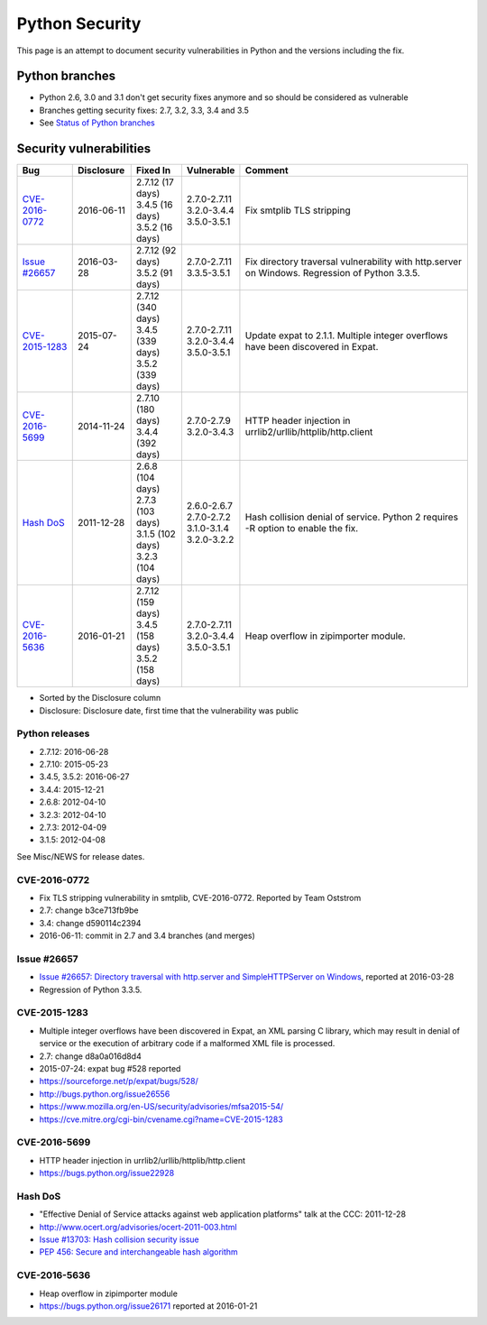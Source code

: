 +++++++++++++++
Python Security
+++++++++++++++

This page is an attempt to document security vulnerabilities in Python and the
versions including the fix.

Python branches
===============

* Python 2.6, 3.0 and 3.1 don't get security fixes anymore and so should be
  considered as vulnerable
* Branches getting security fixes: 2.7, 3.2, 3.3, 3.4 and 3.5
* See `Status of Python branches
  <https://docs.python.org/devguide/#status-of-python-branches>`_


Security vulnerabilities
========================

+------------------+------------+---------------------+---------------------+-------------------------------------------------------------------+
| Bug              | Disclosure | Fixed In            | Vulnerable          | Comment                                                           |
+==================+============+=====================+=====================+===================================================================+
| `CVE-2016-0772`_ | 2016-06-11 | | 2.7.12 (17 days)  | | 2.7.0-2.7.11      | Fix smtplib TLS stripping                                         |
|                  |            | | 3.4.5 (16 days)   | | 3.2.0-3.4.4       |                                                                   |
|                  |            | | 3.5.2 (16 days)   | | 3.5.0-3.5.1       |                                                                   |
+------------------+------------+---------------------+---------------------+-------------------------------------------------------------------+
| `Issue #26657`_  | 2016-03-28 | | 2.7.12 (92 days)  | | 2.7.0-2.7.11      | Fix directory traversal vulnerability with http.server on         |
|                  |            | | 3.5.2 (91 days)   | | 3.3.5-3.5.1       | Windows. Regression of Python 3.3.5.                              |
+------------------+------------+---------------------+---------------------+-------------------------------------------------------------------+
| `CVE-2015-1283`_ | 2015-07-24 | | 2.7.12 (340 days) | | 2.7.0-2.7.11      | Update expat to 2.1.1. Multiple integer overflows have been       |
|                  |            | | 3.4.5 (339 days)  | | 3.2.0-3.4.4       | discovered in Expat.                                              |
|                  |            | | 3.5.2 (339 days)  | | 3.5.0-3.5.1       |                                                                   |
+------------------+------------+---------------------+---------------------+-------------------------------------------------------------------+
| `CVE-2016-5699`_ | 2014-11-24 | | 2.7.10 (180 days) | | 2.7.0-2.7.9       | HTTP header injection in urrlib2/urllib/httplib/http.client       |
|                  |            | | 3.4.4 (392 days)  | | 3.2.0-3.4.3       |                                                                   |
+------------------+------------+---------------------+---------------------+-------------------------------------------------------------------+
| `Hash DoS`_      | 2011-12-28 | | 2.6.8 (104 days)  | | 2.6.0-2.6.7       | Hash collision denial of service. Python 2 requires -R option     |
|                  |            | | 2.7.3 (103 days)  | | 2.7.0-2.7.2       | to enable the fix.                                                |
|                  |            | | 3.1.5 (102 days)  | | 3.1.0-3.1.4       |                                                                   |
|                  |            | | 3.2.3 (104 days)  | | 3.2.0-3.2.2       |                                                                   |
+------------------+------------+---------------------+---------------------+-------------------------------------------------------------------+
| `CVE-2016-5636`_ | 2016-01-21 | | 2.7.12 (159 days) | | 2.7.0-2.7.11      | Heap overflow in zipimporter module.                              |
|                  |            | | 3.4.5 (158 days)  | | 3.2.0-3.4.4       |                                                                   |
|                  |            | | 3.5.2 (158 days)  | | 3.5.0-3.5.1       |                                                                   |
+------------------+------------+---------------------+---------------------+-------------------------------------------------------------------+

* Sorted by the Disclosure column
* Disclosure: Disclosure date, first time that the vulnerability was public

Python releases
---------------

* 2.7.12: 2016-06-28
* 2.7.10: 2015-05-23
* 3.4.5, 3.5.2: 2016-06-27
* 3.4.4: 2015-12-21
* 2.6.8: 2012-04-10
* 3.2.3: 2012-04-10
* 2.7.3: 2012-04-09
* 3.1.5: 2012-04-08

See Misc/NEWS for release dates.


CVE-2016-0772
-------------

* Fix TLS stripping vulnerability in smtplib, CVE-2016-0772.
  Reported by Team Oststrom
* 2.7: change b3ce713fb9be
* 3.4: change d590114c2394
* 2016-06-11: commit in 2.7 and 3.4 branches (and merges)


Issue #26657
------------

* `Issue #26657: Directory traversal with http.server and SimpleHTTPServer on
  Windows <http://bugs.python.org/issue26657>`_, reported at 2016-03-28
* Regression of Python 3.3.5.


CVE-2015-1283
-------------

* Multiple integer overflows have been discovered in Expat, an XML parsing C
  library, which may result in denial of service or the execution of arbitrary
  code if a malformed XML file is processed.
* 2.7: change d8a0a016d8d4
* 2015-07-24: expat bug #528 reported
* https://sourceforge.net/p/expat/bugs/528/
* http://bugs.python.org/issue26556
* https://www.mozilla.org/en-US/security/advisories/mfsa2015-54/
* https://cve.mitre.org/cgi-bin/cvename.cgi?name=CVE-2015-1283


CVE-2016-5699
-------------

* HTTP header injection in urrlib2/urllib/httplib/http.client
* https://bugs.python.org/issue22928


Hash DoS
--------

* "Effective Denial of Service attacks against web application platforms" talk
  at the CCC: 2011-12-28
* http://www.ocert.org/advisories/ocert-2011-003.html
* `Issue #13703: Hash collision security issue
  <http://bugs.python.org/issue13703>`_
* `PEP 456: Secure and interchangeable hash algorithm
  <https://www.python.org/dev/peps/pep-0456/>`_

CVE-2016-5636
-------------

* Heap overflow in zipimporter module
* https://bugs.python.org/issue26171 reported at 2016-01-21
